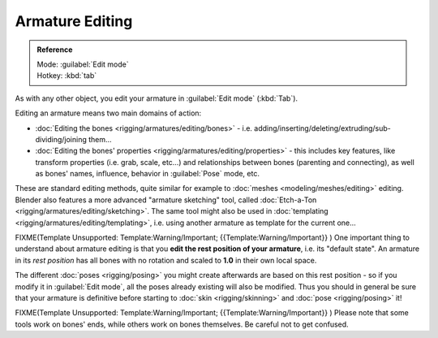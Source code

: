 
Armature Editing
================


.. admonition:: Reference
   :class: refbox

   | Mode:     :guilabel:`Edit mode`
   | Hotkey:   :kbd:`tab`


As with any other object, you edit your armature in :guilabel:`Edit mode` (\ :kbd:`Tab`\ ).

Editing an armature means two main domains of action:

- :doc:`Editing the bones <rigging/armatures/editing/bones>` - i.e. adding/inserting/deleting/extruding/sub-dividing/joining them…
- :doc:`Editing the bones' properties <rigging/armatures/editing/properties>` - this includes key features, like transform properties (i.e. grab, scale, etc…) and relationships between bones (parenting and connecting), as well as bones' names, influence, behavior in :guilabel:`Pose` mode, etc.

These are standard editing methods, quite similar for example to :doc:`meshes <modeling/meshes/editing>` editing. Blender also features a more advanced "armature sketching" tool, called :doc:`Etch-a-Ton <rigging/armatures/editing/sketching>`\ . The same tool might also be used in :doc:`templating <rigging/armatures/editing/templating>`\ , i.e. using another armature as template for the current one…


FIXME(Template Unsupported: Template:Warning/Important;
{{Template:Warning/Important}}
)
One important thing to understand about armature editing is that you **edit the rest position
of your armature**\ , i.e. its "default state". An armature in its *rest position* has all
bones with no rotation and scaled to **1.0** in their own local space.

The different :doc:`poses <rigging/posing>` you might create afterwards are based on this rest position - so if you modify it in :guilabel:`Edit mode`\ , all the poses already existing will also be modified. Thus you should in general be sure that your armature is definitive before starting to :doc:`skin <rigging/skinning>` and :doc:`pose <rigging/posing>` it!


FIXME(Template Unsupported: Template:Warning/Important;
{{Template:Warning/Important}}
)
Please note that some tools work on bones' ends, while others work on bones themselves.
Be careful not to get confused.


